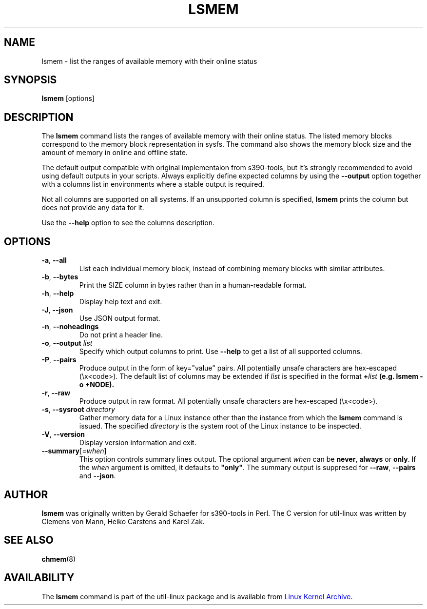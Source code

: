 .TH LSMEM 1 "October 2016" "util-linux" "User Commands"
.SH NAME
lsmem \- list the ranges of available memory with their online status
.SH SYNOPSIS
.B lsmem
[options]
.SH DESCRIPTION
The \fBlsmem\fP command lists the ranges of available memory with their online
status. The listed memory blocks correspond to the memory block representation
in sysfs. The command also shows the memory block size and the amount of memory
in online and offline state.

The default output compatible with original implementaion from s390-tools, but
it's strongly recommended to avoid using default outputs in your scripts.
Always explicitly define expected columns by using the \fB\-\-output\fR option
together with a columns list in environments where a stable output is required.

Not all columns are supported on all systems.  If an unsupported column is
specified, \fBlsmem\fP prints the column but does not provide any data for it.

Use the \fB\-\-help\fR option to see the columns description.

.SH OPTIONS
.TP
.BR \-a ", " \-\-all
List each individual memory block, instead of combining memory blocks with
similar attributes.
.TP
.BR \-b , " \-\-bytes"
Print the SIZE column in bytes rather than in a human-readable format.
.TP
.BR \-h ", " \-\-help
Display help text and exit.
.TP
.BR \-J , " \-\-json"
Use JSON output format.
.TP
.BR \-n , " \-\-noheadings"
Do not print a header line.
.TP
.BR \-o , " \-\-output " \fIlist\fP
Specify which output columns to print.  Use \fB\-\-help\fR
to get a list of all supported columns.
.TP
.BR \-P , " \-\-pairs"
Produce output in the form of key="value" pairs.
All potentially unsafe characters are hex-escaped (\\x<code>).
The default list of columns may be extended if \fIlist\fP is
specified in the format \fB+\fIlist\fP (e.g. \fBlsmem \-o +NODE\fP).
.TP
.BR \-r , " \-\-raw"
Produce output in raw format.  All potentially unsafe characters are hex-escaped
(\\x<code>).
.TP
.BR \-s , " \-\-sysroot " \fIdirectory\fP
Gather memory data for a Linux instance other than the instance from which the
\fBlsmem\fP command is issued.  The specified \fIdirectory\fP is the system
root of the Linux instance to be inspected.
.TP
.BR \-V ", " \-\-version
Display version information and exit.
.TP
\fB\-\-summary\fR[=\fIwhen\fR]
This option controls summary lines output.  The optional argument \fIwhen\fP can be
\fBnever\fR, \fBalways\fR or \fBonly\fR.  If the \fIwhen\fR argument is
omitted, it defaults to \fB"only"\fR. The summary output is suppresed for
\fB\-\-raw\fR, \fB\-\-pairs\fR and \fB\-\-json\fR.
.SH AUTHOR
.B lsmem
was originally written by Gerald Schaefer for s390-tools in Perl. The C version
for util-linux was written by Clemens von Mann, Heiko Carstens and Karel Zak.
.SH SEE ALSO
.BR chmem (8)
.SH AVAILABILITY
The \fBlsmem\fP command is part of the util-linux package and is available from
.UR https://\:www.kernel.org\:/pub\:/linux\:/utils\:/util-linux/
Linux Kernel Archive
.UE .
